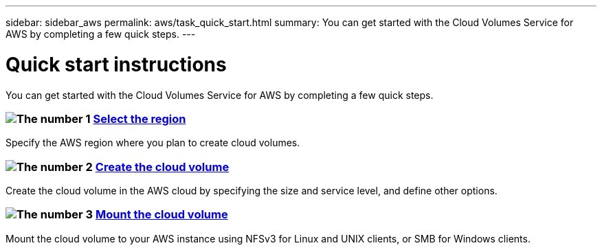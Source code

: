 ---
sidebar: sidebar_aws
permalink: aws/task_quick_start.html
summary: You can get started with the Cloud Volumes Service for AWS by completing a few quick steps.
---

= Quick start instructions
:hardbreaks:
:nofooter:
:icons: font
:linkattrs:
:imagesdir: ./media/
:keywords: cloud volumes, amazon web services, AWS, documentation, help

[.lead]
You can get started with the Cloud Volumes Service for AWS by completing a few quick steps.

[discrete]
=== image:number1.png[The number 1] link:task_selecting_region.html[Select the region]
[role="quick-margin-para"]
Specify the AWS region where you plan to create cloud volumes.

[discrete]
=== image:number2.png[The number 2] link:task_creating_cloud_volumes_for_aws.html[Create the cloud volume]
[role="quick-margin-para"]
Create the cloud volume in the AWS cloud by specifying the size and service level, and define other options.

[discrete]
=== image:number3.png[The number 3] link:task_mounting_cloud_volumes_for_aws.html[Mount the cloud volume]
[role="quick-margin-para"]
Mount the cloud volume to your AWS instance using NFSv3 for Linux and UNIX clients, or SMB for Windows clients.
